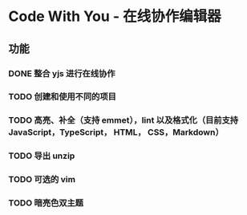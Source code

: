 * Code With You - 在线协作编辑器

** 功能

*** DONE 整合 yjs 进行在线协作
*** TODO 创建和使用不同的项目
*** TODO 高亮、补全（支持 emmet），lint 以及格式化（目前支持 JavaScript，TypeScript， HTML， CSS，Markdown）
*** TODO 导出 unzip
*** TODO 可选的 vim
*** TODO 暗亮色双主题

